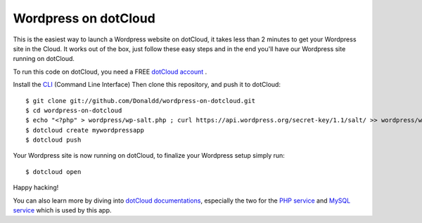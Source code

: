 Wordpress on dotCloud
==================

This is the easiest way to launch a Wordpress website on dotCloud, it takes less than 2 minutes to get your Wordpress site in the Cloud.
It works out of the box, just follow these easy steps and in the end you'll have our Wordpress site running on dotCloud.

To run this code on dotCloud, you need a FREE `dotCloud account
<https://www.dotcloud.com/register.html>`_ .

Install the `CLI
<http://docs.dotcloud.com/0.9/firststeps/install/>`_ 
(Command Line Interface)
Then clone this repository, and push it to dotCloud::

  $ git clone git://github.com/Donaldd/wordpress-on-dotcloud.git
  $ cd wordpress-on-dotcloud
  $ echo "<?php" > wordpress/wp-salt.php ; curl https://api.wordpress.org/secret-key/1.1/salt/ >> wordpress/wp-salt.php
  $ dotcloud create mywordpressapp 
  $ dotcloud push

Your Wordpress site is now running on dotCloud, to finalize your Wordpress setup 
simply run::
  $ dotcloud open

Happy hacking!

You can also learn more by diving into `dotCloud documentations
<http://docs.dotcloud.com/>`_, especially the two for the `PHP service
<http://docs.dotcloud.com/services/php/>`_ and `MySQL service 
<http://docs.dotcloud.com/0.9/services/mysql/>`_ which is used by this app.